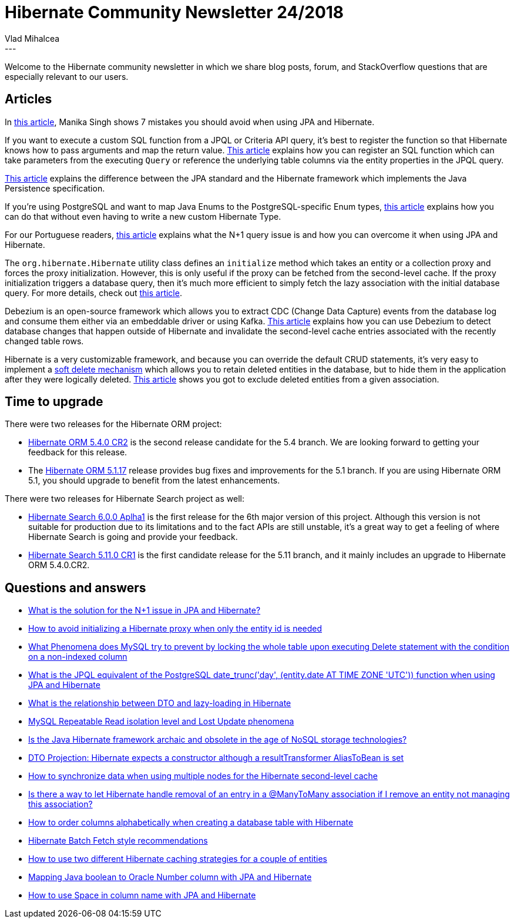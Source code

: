 = Hibernate Community Newsletter 24/2018
Vlad Mihalcea
:awestruct-tags: [ "Discussions", "Hibernate ORM", "Newsletter" ]
:awestruct-layout: blog-post
---

Welcome to the Hibernate community newsletter in which we share blog posts, forum, and StackOverflow questions that are especially relevant to our users.

== Articles

In https://medium.com/@manika09singh/hibernate-mistakes-to-avoid-f1636e4ee1d7[this article],
Manika Singh shows 7 mistakes you should avoid when using JPA and Hibernate.

If you want to execute a custom SQL function from a JPQL or Criteria API query,
it's best to register the function so that Hibernate knows how to pass arguments and map the return value.
https://vladmihalcea.com/sql-functions-multiple-parameters-jpql-hibernate/[This article] explains how you can
register an SQL function which can take parameters from the executing `Query` or reference the underlying
table columns via the entity properties in the JPQL query.

https://www.baeldung.com/jpa-hibernate-difference[This article] explains the difference between
the JPA standard and the Hibernate framework which implements the Java Persistence specification.

If you're using PostgreSQL and want to map Java Enums to the PostgreSQL-specific Enum types,
https://www.javaadvent.com/2018/12/how-to-map-postgresql-enums-to-jpa-entity-properties-using-hibernate.html[this article] explains how you can do that without even having to write a new custom Hibernate Type.

For our Portuguese readers,
http://naweb.info/o-que-e-o-problema-das-queries-n1-sql-banco-de-dados-terminologia/[this article]
explains what the N+1 query issue is and how you can overcome it when using JPA and Hibernate.

The `org.hibernate.Hibernate` utility class defines an `initialize` method which takes an entity or a collection
proxy and forces the proxy initialization. However, this is only useful if the proxy can be fetched from the second-level cache. If the proxy initialization triggers a database query, then it's much more efficient
to simply fetch the lazy association with the initial database query.
For more details, check out
https://vladmihalcea.com/initialize-lazy-proxies-collections-jpa-hibernate/[this article].

Debezium is an open-source framework which allows you to extract CDC (Change Data Capture) events from the database log and consume them either via an embeddable driver or using Kafka.
https://debezium.io/blog/2018/12/05/automating-cache-invalidation-with-change-data-capture/[This article]
explains how you can use Debezium to detect database changes that happen outside of Hibernate
and invalidate the second-level cache entries associated with the recently changed table rows.

Hibernate is a very customizable framework, and because you can override the default CRUD statements,
it's very easy to implement a https://vladmihalcea.com/the-best-way-to-soft-delete-with-hibernate/[soft delete mechanism] which allows you to retain deleted entities in the database, but to hide them in the application
after they were logically deleted.
https://thoughts-on-java.org/hibernate-tips-exclude-deactivated-elements-from-association/[This article] shows you
got to exclude deleted entities from a given association.

== Time to upgrade

There were two releases for the Hibernate ORM project:

- http://in.relation.to/2018/11/29/hibernate-orm-540-cr2-out/[Hibernate ORM 5.4.0 CR2] is the second release candidate for the 5.4 branch. We are looking forward to getting your feedback for this release.
- The http://in.relation.to/2018/11/28/hibernate-orm-5117-final-release/[Hibernate ORM 5.1.17] release provides bug fixes and improvements for the 5.1 branch. If you are using Hibernate ORM 5.1, you should upgrade to benefit from the latest enhancements.

There were two releases for Hibernate Search project as well:

- http://in.relation.to/2018/11/29/hibernate-search-6-0-0-Alpha1/[Hibernate Search 6.0.0 Aplha1] is the first release for the 6th major version of this project. Although this version is not suitable for production due to its limitations and to the fact APIs are still unstable, it’s a great way to get a feeling of where Hibernate Search is going and provide your feedback.
- http://in.relation.to/2018/12/05/hibernate-search-5-11-0-CR1/[Hibernate Search 5.11.0 CR1] is  the first candidate release for the 5.11 branch, and it mainly includes an upgrade to Hibernate ORM 5.4.0.CR2.

== Questions and answers

- https://stackoverflow.com/questions/32453989[What is the solution for the N+1 issue in JPA and Hibernate?]
- https://stackoverflow.com/questions/53466913/[How to avoid initializing a Hibernate proxy when only the entity id is needed]
- https://stackoverflow.com/questions/53452571/[What Phenomena does MySQL try to prevent by locking the whole table upon executing Delete statement with the condition on a non-indexed column]
- https://stackoverflow.com/questions/53499478/[What is the JPQL equivalent of the PostgreSQL date_trunc('day', (entity.date AT TIME ZONE 'UTC')) function when using JPA and Hibernate]
- https://stackoverflow.com/questions/53429410/[What is the relationship between DTO and lazy-loading in Hibernate]
- https://stackoverflow.com/questions/53562850/[MySQL Repeatable Read isolation level and Lost Update phenomena]
- https://www.quora.com/Is-the-Java-Hibernate-framework-archaic-and-obsolete-in-the-age-of-NoSQL-storage-technologies/answer/Vlad-Mihalcea-1[Is the Java Hibernate framework archaic and obsolete in the age of NoSQL storage technologies?]
- https://discourse.hibernate.org/t/dto-projection-hibernate-expects-a-constructor-although-a-resulttransformer-aliastobean-is-set/1831[DTO Projection: Hibernate expects a constructor although a resultTransformer ((AliasToBean)) is set]
- https://discourse.hibernate.org/t/how-to-synchronize-data-when-using-multiple-nodes-for-the-hibernate-second-level-cache/1834[How to synchronize data when using multiple nodes for the Hibernate second-level cache]
- https://stackoverflow.com/questions/53643458/[Is there a way to let Hibernate handle removal of an entry in a @ManyToMany association if I remove an entity not managing this association?]
- https://discourse.hibernate.org/t/how-to-order-columns-alphabetically-when-creating-a-database-table-with-hibernate/1839[How to order columns alphabetically when creating a database table with Hibernate]
- https://discourse.hibernate.org/t/batch-fetch-style-recommendations/631/29[Hibernate Batch Fetch style recommendations]
- https://stackoverflow.com/questions/31726987[How to use two different Hibernate caching strategies for a couple of entities]
- https://stackoverflow.com/questions/28865222[Mapping Java boolean to Oracle Number column with JPA and Hibernate]
- https://stackoverflow.com/questions/31239172[How to use Space in column name with JPA and Hibernate]

